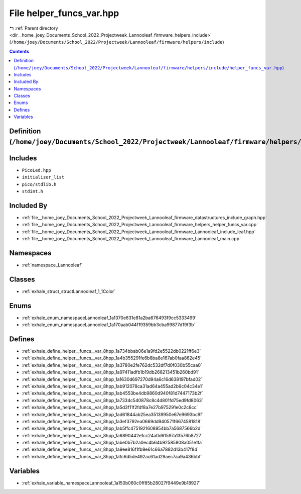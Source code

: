 
.. _file__home_joey_Documents_School_2022_Projectweek_Lannooleaf_firmware_helpers_include_helper_funcs_var.hpp:

File helper_funcs_var.hpp
=========================

|exhale_lsh| :ref:`Parent directory <dir__home_joey_Documents_School_2022_Projectweek_Lannooleaf_firmware_helpers_include>` (``/home/joey/Documents/School_2022/Projectweek/Lannooleaf/firmware/helpers/include``)

.. |exhale_lsh| unicode:: U+021B0 .. UPWARDS ARROW WITH TIP LEFTWARDS

.. contents:: Contents
   :local:
   :backlinks: none

Definition (``/home/joey/Documents/School_2022/Projectweek/Lannooleaf/firmware/helpers/include/helper_funcs_var.hpp``)
----------------------------------------------------------------------------------------------------------------------






Includes
--------


- ``PicoLed.hpp``

- ``initializer_list``

- ``pico/stdlib.h``

- ``stdint.h``



Included By
-----------


- :ref:`file__home_joey_Documents_School_2022_Projectweek_Lannooleaf_firmware_datastructures_include_graph.hpp`

- :ref:`file__home_joey_Documents_School_2022_Projectweek_Lannooleaf_firmware_helpers_helper_funcs_var.cpp`

- :ref:`file__home_joey_Documents_School_2022_Projectweek_Lannooleaf_firmware_Lannooleaf_include_leaf.hpp`

- :ref:`file__home_joey_Documents_School_2022_Projectweek_Lannooleaf_firmware_Lannooleaf_main.cpp`




Namespaces
----------


- :ref:`namespace_Lannooleaf`


Classes
-------


- :ref:`exhale_struct_structLannooleaf_1_1Color`


Enums
-----


- :ref:`exhale_enum_namespaceLannooleaf_1a1370e631e81a2ba676493f9cc5333499`

- :ref:`exhale_enum_namespaceLannooleaf_1a170aab044f19359bb3cba99877d19f3b`


Defines
-------


- :ref:`exhale_define_helper__funcs__var_8hpp_1a734bbab06e1a9fd2e5522db0221ff6e3`

- :ref:`exhale_define_helper__funcs__var_8hpp_1a4b355291fe6b8ba8e167ab0faa862e45`

- :ref:`exhale_define_helper__funcs__var_8hpp_1a3780e2fe762dc532df7d0f030b55caa0`

- :ref:`exhale_define_helper__funcs__var_8hpp_1a97411adfb1b19db268213451b260bd91`

- :ref:`exhale_define_helper__funcs__var_8hpp_1a1630d697270d94a6c16d638197bfad02`

- :ref:`exhale_define_helper__funcs__var_8hpp_1ab912078ca31ad64a455ad2b9c04c34e1`

- :ref:`exhale_define_helper__funcs__var_8hpp_1ab4553be4db9860d940f81d7447173b2f`

- :ref:`exhale_define_helper__funcs__var_8hpp_1a7334c540878c8c4d801fd75ed9fd8063`

- :ref:`exhale_define_helper__funcs__var_8hpp_1a5d3f11f2fdf8a7e27b975291e0c2c8cc`

- :ref:`exhale_define_helper__funcs__var_8hpp_1ad61844ab25ea35139950e67e9693bc9f`

- :ref:`exhale_define_helper__funcs__var_8hpp_1a3ef3792ea0669dd940571f6674581818`

- :ref:`exhale_define_helper__funcs__var_8hpp_1ab5ffc4751921608954bb7a5687566b2d`

- :ref:`exhale_define_helper__funcs__var_8hpp_1a6890442e1cc24a0d61597a13576b8727`

- :ref:`exhale_define_helper__funcs__var_8hpp_1abe0b7b2a0ec4b64b92585808a051e1fa`

- :ref:`exhale_define_helper__funcs__var_8hpp_1a9ee816f1fb9e61c66a7882d13b417f8d`

- :ref:`exhale_define_helper__funcs__var_8hpp_1a1c6d5de492ac61ad29aec7aa9a436bbf`


Variables
---------


- :ref:`exhale_variable_namespaceLannooleaf_1a150b060c0ff85b28027f9449e9b18927`

